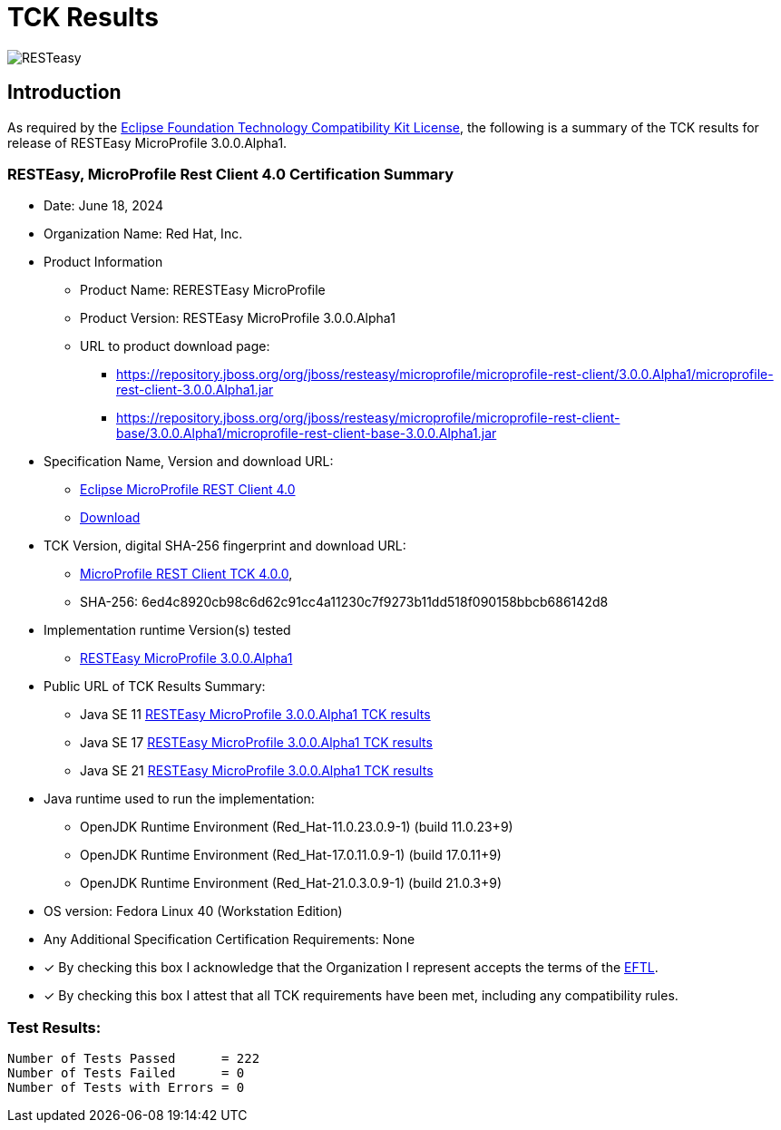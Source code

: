 = TCK Results
:ext-relative: {outfilesuffix}
:imagesdir: ../../images/

image:resteasy_logo_100x.png[RESTeasy, align="center"]

[[introduction]]
== Introduction
As required by the https://www.eclipse.org/legal/tck.php[Eclipse Foundation Technology Compatibility Kit License], the
following is a summary of the TCK results for release of RESTEasy MicroProfile 3.0.0.Alpha1.


=== RESTEasy, MicroProfile Rest Client 4.0 Certification Summary
* Date: June 18, 2024

* Organization Name: Red Hat, Inc.

* Product Information
** Product Name: RERESTEasy MicroProfile
** Product Version: RESTEasy MicroProfile 3.0.0.Alpha1
** URL to product download page:
*** https://repository.jboss.org/org/jboss/resteasy/microprofile/microprofile-rest-client/3.0.0.Alpha1/microprofile-rest-client-3.0.0.Alpha1.jar
*** https://repository.jboss.org/org/jboss/resteasy/microprofile/microprofile-rest-client-base/3.0.0.Alpha1/microprofile-rest-client-base-3.0.0.Alpha1.jar

* Specification Name, Version and download URL:
** https://download.eclipse.org/microprofile/microprofile-rest-client-4.0-RC1/microprofile-rest-client-spec-4.0-RC1.html[Eclipse MicroProfile REST Client 4.0]
** https://download.eclipse.org/microprofile/microprofile-rest-client-4.0-RC1/[Download]

* TCK Version, digital SHA-256 fingerprint and download URL:
** https://www.eclipse.org/downloads/download.php?file=/microprofile/microprofile-rest-client-4.0-RC1/microprofile-rest-client-tck-4.0-RC1.jar[MicroProfile REST Client TCK 4.0.0],
** SHA-256: 6ed4c8920cb98c6d62c91cc4a11230c7f9273b11dd518f090158bbcb686142d8

* Implementation runtime Version(s) tested
** https://github.com/resteasy/resteasy-microprofile[RESTEasy MicroProfile 3.0.0.Alpha1]

* Public URL of TCK Results Summary:
** Java SE 11 link:tck-results/jdk-11.txt[RESTEasy MicroProfile 3.0.0.Alpha1 TCK results]
** Java SE 17 link:tck-results/jdk-17.txt[RESTEasy MicroProfile 3.0.0.Alpha1 TCK results]
** Java SE 21 link:tck-results/jdk-21.txt[RESTEasy MicroProfile 3.0.0.Alpha1 TCK results]

* Java runtime used to run the implementation:
** OpenJDK Runtime Environment (Red_Hat-11.0.23.0.9-1) (build 11.0.23+9)
** OpenJDK Runtime Environment (Red_Hat-17.0.11.0.9-1) (build 17.0.11+9)
** OpenJDK Runtime Environment (Red_Hat-21.0.3.0.9-1) (build 21.0.3+9)

* OS version: Fedora Linux 40 (Workstation Edition)

* Any Additional Specification Certification Requirements: None

* [x] By checking this box I acknowledge that the Organization I represent accepts the terms of the https://www.eclipse.org/legal/tck.php[EFTL].

* [x] By checking this box I attest that all TCK requirements have been met, including any compatibility rules.


=== Test Results:
----
Number of Tests Passed      = 222
Number of Tests Failed      = 0
Number of Tests with Errors = 0
----